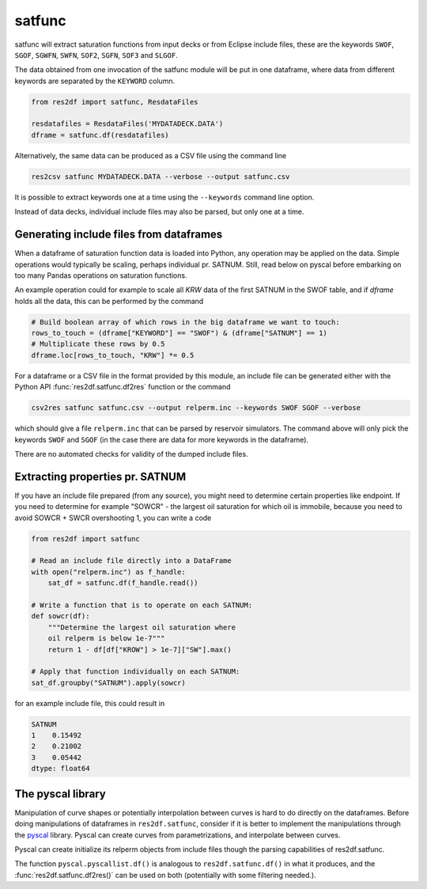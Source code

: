 satfunc
-------

satfunc will extract saturation functions from input decks or from Eclipse
include files, these are the keywords ``SWOF``, ``SGOF``, ``SGWFN``, ``SWFN``,
``SOF2``, ``SGFN``, ``SOF3`` and  ``SLGOF``.

The data obtained from one invocation of the satfunc module will be put in one
dataframe, where data from different keywords are separated by the ``KEYWORD``
column.

..
  import numpy as np
  satfunc.df(ResdataFiles('tests/data/reek/eclipse/model/2_R001_REEK-0.DATA')).iloc[np.r_[0:5, 37:42, -5:0]].to_csv('docs/usage/satfunc.csv', index=False)

.. code-block:: python

   from res2df import satfunc, ResdataFiles

   resdatafiles = ResdataFiles('MYDATADECK.DATA')
   dframe = satfunc.df(resdatafiles)

.. csv-table:: Example satfunc table (only a subset of the rows are shown)
   :file: satfunc.csv
   :header-rows: 1

Alternatively, the same data can be produced as a CSV file using the command line

.. code-block:: console

  res2csv satfunc MYDATADECK.DATA --verbose --output satfunc.csv

It is possible to extract keywords one at a time using the ``--keywords`` command
line option.

Instead of data decks, individual include files may also be parsed, but
only one at a time.

Generating include files from dataframes
^^^^^^^^^^^^^^^^^^^^^^^^^^^^^^^^^^^^^^^^^^^^^^^^

When a dataframe of saturation function data is loaded into Python, any operation
may be applied on the data. Simple operations would typically be scaling, perhaps
individual pr. SATNUM. Still, read below on pyscal before embarking on too many
Pandas operations on saturation functions.

An example operation could for example to scale all `KRW` data of the first SATNUM
in the SWOF table, and if `dframe` holds all the data, this can be performed by
the command

.. code-block:: python

   # Build boolean array of which rows in the big dataframe we want to touch:
   rows_to_touch = (dframe["KEYWORD"] == "SWOF") & (dframe["SATNUM"] == 1)
   # Multiplicate these rows by 0.5
   dframe.loc[rows_to_touch, "KRW"] *= 0.5

For a dataframe or a CSV file in the format provided by this module, an
include file can be generated either with the Python API
:func:`res2df.satfunc.df2res` function or the command

.. code-block:: console

  csv2res satfunc satfunc.csv --output relperm.inc --keywords SWOF SGOF --verbose

which should give a file ``relperm.inc`` that can be parsed by reservoir simulators. The command
above will only pick the keywords ``SWOF`` and ``SGOF`` (in the case there are
data for more keywords in the dataframe).

There are no automated checks for validity of the dumped include files.

Extracting properties pr. SATNUM
^^^^^^^^^^^^^^^^^^^^^^^^^^^^^^^^

If you have an include file prepared (from any source), you might need to
determine certain properties like endpoint. If you need to determine for
example "SOWCR" - the largest oil saturation for which oil is immobile,
because you need to avoid SOWCR + SWCR overshooting 1, you can write a code

.. code-block:: python

    from res2df import satfunc

    # Read an include file directly into a DataFrame
    with open("relperm.inc") as f_handle:
        sat_df = satfunc.df(f_handle.read())

    # Write a function that is to operate on each SATNUM:
    def sowcr(df):
        """Determine the largest oil saturation where
        oil relperm is below 1e-7"""
        return 1 - df[df["KROW"] > 1e-7]["SW"].max()

    # Apply that function individually on each SATNUM:
    sat_df.groupby("SATNUM").apply(sowcr)

for an example include file, this could result in

.. code-block:: console

    SATNUM
    1    0.15492
    2    0.21002
    3    0.05442
    dtype: float64

The pyscal library
^^^^^^^^^^^^^^^^^^

Manipulation of curve shapes or potentially interpolation between curves is hard
to do directly on the dataframes. Before doing manipulations of dataframes in
``res2df.satfunc``, consider if it is better to implement the manipulations
through the `pyscal <https://equinor.github.io/pyscal/>`_ library.
Pyscal can create curves from parametrizations, and interpolate between curves.

Pyscal can create initialize its relperm objects from include files
though the parsing capabilities of res2df.satfunc.

The function ``pyscal.pyscallist.df()`` is analogous to ``res2df.satfunc.df()`` in
what it produces, and the :func:`res2df.satfunc.df2res()` can be used on both
(potentially with some filtering needed.).
